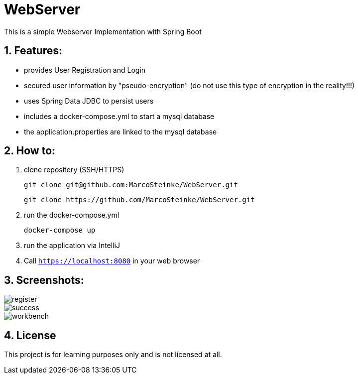 # WebServer

This is a simple Webserver Implementation with Spring Boot

## 1. Features:

* provides User Registration and Login
* secured user information by "pseudo-encryption"
(do not use this type of encryption in the reality!!!)
* uses Spring Data JDBC to persist users
* includes a docker-compose.yml to start a mysql database
* the application.properties are linked to the mysql database

## 2. How to:

1. clone repository (SSH/HTTPS)

    git clone git@github.com:MarcoSteinke/WebServer.git

    git clone https://github.com/MarcoSteinke/WebServer.git

2. run the docker-compose.yml

    docker-compose up

3. run the application via IntelliJ

4. Call `https://localhost:8080` in your web browser

## 3. Screenshots:

image::https://www.github.com/MarcoSteinke/WebServer/tree/img/register.PNG[]
image::https://www.github.com/MarcoSteinke/WebServer/tree/img/success.PNG[]
image::https://www.github.com/MarcoSteinke/WebServer/tree/img/workbench.PNG[]

## 4. License

This project is for learning purposes only and is not licensed at all.